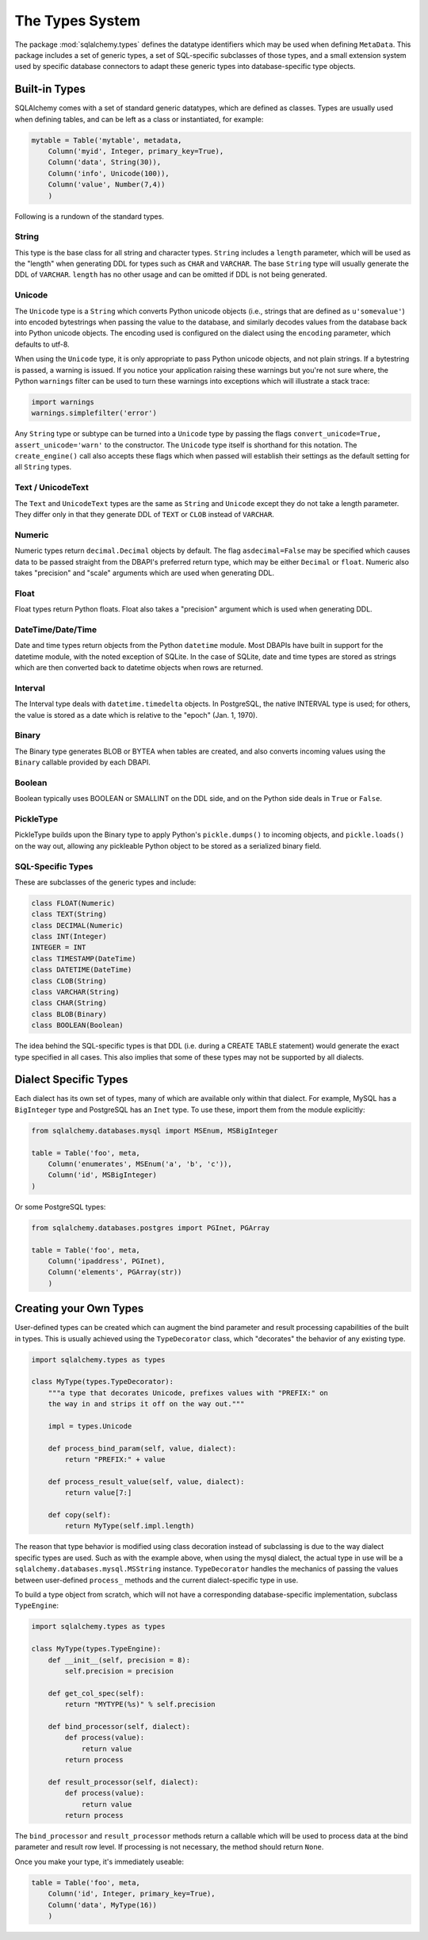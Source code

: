 .. _types:

================
The Types System
================

The package :mod:`sqlalchemy.types` defines the datatype identifiers which may be used when defining ``MetaData``.  This package includes a set of generic types, a set of SQL-specific subclasses of those types, and a small extension system used by specific database connectors to adapt these generic types into database-specific type objects.

Built-in Types 
===============

SQLAlchemy comes with a set of standard generic datatypes, which are defined as classes.  Types are usually used when defining tables, and can be left as a class or instantiated, for example:

.. sourcecode:: python+sql

    mytable = Table('mytable', metadata,
        Column('myid', Integer, primary_key=True),
        Column('data', String(30)),
        Column('info', Unicode(100)),
        Column('value', Number(7,4)) 
        )

Following is a rundown of the standard types.

String
------

This type is the base class for all string and character types.  ``String`` includes a ``length`` parameter, which will be used as the "length" when generating DDL for types such as ``CHAR`` and ``VARCHAR``.  The base ``String`` type will usually generate the DDL of ``VARCHAR``.  ``length`` has no other usage and can be omitted if DDL is not being generated.

Unicode
-------

The ``Unicode`` type is a ``String`` which converts Python unicode objects (i.e., strings that are defined as ``u'somevalue'``) into encoded bytestrings when passing the value to the database, and similarly decodes values from the database back into Python unicode objects.  The encoding used is configured on the dialect using the ``encoding`` parameter, which defaults to utf-8.

When using the ``Unicode`` type, it is only appropriate to pass Python unicode objects, and not plain strings.   If a bytestring is passed, a warning is issued.  If you notice your application raising these warnings but you're not sure where, the Python ``warnings`` filter can be used to turn these warnings into exceptions which will illustrate a stack trace:

.. sourcecode:: python+sql

    import warnings
    warnings.simplefilter('error')

Any ``String`` type or subtype can be turned into a ``Unicode`` type by passing the flags ``convert_unicode=True, assert_unicode='warn'`` to the constructor.  The ``Unicode`` type itself is shorthand for this notation.   The ``create_engine()`` call also accepts these flags which when passed will establish their settings as the default setting for all ``String`` types.

Text / UnicodeText
------------------

The ``Text`` and ``UnicodeText`` types are the same as ``String`` and ``Unicode`` except they do not take a length parameter.  They differ only in that they generate DDL of ``TEXT`` or ``CLOB`` instead of ``VARCHAR``.

Numeric
-------

Numeric types return ``decimal.Decimal`` objects by default.  The flag ``asdecimal=False`` may be specified which causes data to be passed straight from the DBAPI's preferred return type, which may be either ``Decimal`` or ``float``.   Numeric also takes "precision" and "scale" arguments which are used when generating DDL.

Float
-----

Float types return Python floats.  Float also takes a "precision" argument which is used when generating DDL.

DateTime/Date/Time
------------------

Date and time types return objects from the Python ``datetime`` module.  Most DBAPIs have built in support for the datetime module, with the noted exception of SQLite.  In the case of SQLite, date and time types are stored as strings which are then converted back to datetime objects when rows are returned.

Interval
--------

The Interval type deals with ``datetime.timedelta`` objects.  In PostgreSQL, the native INTERVAL type is used; for others, the value is stored as a date which is relative to the "epoch" (Jan. 1, 1970).

Binary
------

The Binary type generates BLOB or BYTEA when tables are created, and also converts incoming values using the ``Binary`` callable provided by each DBAPI.  

Boolean
-------

Boolean typically uses BOOLEAN or SMALLINT on the DDL side, and on the Python side deals in ``True`` or ``False``.

PickleType
----------

PickleType builds upon the Binary type to apply Python's ``pickle.dumps()`` to incoming objects, and ``pickle.loads()`` on the way out, allowing any pickleable Python object to be stored as a serialized binary field.

SQL-Specific Types 
-------------------

These are subclasses of the generic types and include:

.. sourcecode:: python+sql

    class FLOAT(Numeric)
    class TEXT(String)
    class DECIMAL(Numeric)
    class INT(Integer)
    INTEGER = INT
    class TIMESTAMP(DateTime)
    class DATETIME(DateTime)
    class CLOB(String)
    class VARCHAR(String)
    class CHAR(String)
    class BLOB(Binary)
    class BOOLEAN(Boolean)

The idea behind the SQL-specific types is that DDL (i.e. during a CREATE TABLE statement) would generate the exact type specified in all cases.   This also implies that some of these types may not be supported by all dialects.

Dialect Specific Types 
=======================

Each dialect has its own set of types, many of which are available only within that dialect.  For example, MySQL has a ``BigInteger`` type and PostgreSQL has an ``Inet`` type.  To use these, import them from the module explicitly:

.. sourcecode:: python+sql

    from sqlalchemy.databases.mysql import MSEnum, MSBigInteger
    
    table = Table('foo', meta,
        Column('enumerates', MSEnum('a', 'b', 'c')),
        Column('id', MSBigInteger)
    )
        
Or some PostgreSQL types:

.. sourcecode:: python+sql

    from sqlalchemy.databases.postgres import PGInet, PGArray
    
    table = Table('foo', meta,
        Column('ipaddress', PGInet),
        Column('elements', PGArray(str))
        )

Creating your Own Types 
========================

User-defined types can be created which can augment the bind parameter and result processing capabilities of the built in types.  This is usually achieved using the ``TypeDecorator`` class, which "decorates" the behavior of any existing type.  

.. sourcecode:: python+sql

    import sqlalchemy.types as types

    class MyType(types.TypeDecorator):
        """a type that decorates Unicode, prefixes values with "PREFIX:" on 
        the way in and strips it off on the way out."""
        
        impl = types.Unicode
        
        def process_bind_param(self, value, dialect):
            return "PREFIX:" + value
            
        def process_result_value(self, value, dialect):
            return value[7:]
        
        def copy(self):
            return MyType(self.impl.length)

The reason that type behavior is modified using class decoration instead of subclassing is due to the way dialect specific types are used.  Such as with the example above, when using the mysql dialect, the actual type in use will be a ``sqlalchemy.databases.mysql.MSString`` instance.  ``TypeDecorator`` handles the mechanics of passing the values between user-defined ``process_`` methods and the current dialect-specific type in use.

To build a type object from scratch, which will not have a corresponding database-specific implementation, subclass ``TypeEngine``:

.. sourcecode:: python+sql

    import sqlalchemy.types as types

    class MyType(types.TypeEngine):
        def __init__(self, precision = 8):
            self.precision = precision

        def get_col_spec(self):
            return "MYTYPE(%s)" % self.precision

        def bind_processor(self, dialect):
            def process(value):
                return value
            return process

        def result_processor(self, dialect):
            def process(value):
                return value
            return process

The ``bind_processor`` and ``result_processor`` methods return a callable which will be used to process data at the bind parameter and result row level.  If processing is not necessary, the method should return ``None``.

Once you make your type, it's immediately useable:

.. sourcecode:: python+sql

    table = Table('foo', meta,
        Column('id', Integer, primary_key=True),
        Column('data', MyType(16))
        )
        
